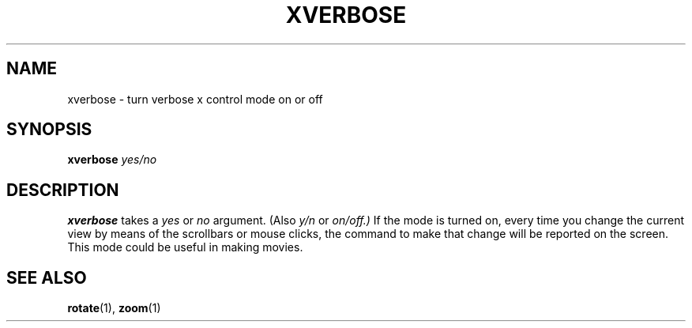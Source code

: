 .TH XVERBOSE  1 "24 JUNE 2000"  "HWTipsy Release 1.0" "TIPSY COMMANDS"
.SH NAME
xverbose \- turn verbose x control mode on or off
.SH SYNOPSIS
.B xverbose
.I yes/no
.SH DESCRIPTION
.B xverbose
takes a
.I yes
or
.I no
argument.  (Also 
.I y/n
or 
.I on/off.) 
If the mode is turned on, every time you change the current view by means
of the scrollbars or mouse clicks, the command to make that change will
be reported on the screen.  This mode could be useful in making movies.
.SH SEE ALSO
.BR rotate (1),
.BR zoom (1)
